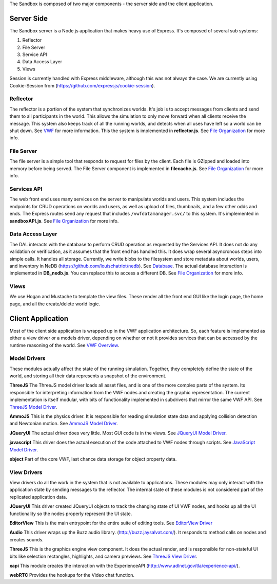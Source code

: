 The Sandbox is composed of two major components - the server side and
the client application.

Server Side
-----------

The Sandbox server is a Node.js application that makes heavy use of
Express. It's composed of several sub systems:

1. Reflector
2. File Server
3. Service API
4. Data Access Layer
5. Views

Session is currently handled with Express middleware, although this was
not always the case. We are currently using Cookie-Session from
(https://github.com/expressjs/cookie-session).

Reflector
~~~~~~~~~

The reflector is a portion of the system that synchronizes worlds. It's
job is to accept messages from clients and send them to all participants
in the world. This allows the simulation to only move forward when all
clients receive the message. This system also keeps track of all the
running worlds, and detects when all uses have left so a world can be
shut down. See `VWF <VWF>`__ for more information. This the system is
implemented in **reflector.js**. See `File
Organization <File%20Organization>`__ for more info.

File Server
~~~~~~~~~~~

The file server is a simple tool that responds to request for files by
the client. Each file is GZipped and loaded into memory before being
served. The File Server component is implemented in **filecache.js**.
See `File Organization <File%20Organization>`__ for more info.

Services API
~~~~~~~~~~~~

The web front end uses many services on the server to manipulate worlds
and users. This system includes the endpoints for CRUD operations on
worlds and users, as well as upload of files, thumbnails, and a few
other odds and ends. The Express routes send any request that includes
``/vwfdatamanager.svc/`` to this system. It's implemented in
**sandboxAPI.js**. See `File Organization <File%20Organization>`__ for
more info.

Data Access Layer
~~~~~~~~~~~~~~~~~

The DAL interacts with the database to perform CRUD operation as
requested by the Services API. It does not do any validation or
verification, as it assumes that the front end has handled this. It does
wrap several asyncronous steps into simple calls. It handles all
storage. Currently, we write blobs to the filesystem and store metadata
about worlds, users, and inventory in NeDB
(https://github.com/louischatriot/nedb). See `Database <Database>`__.
The actual database interaction is implemented in **DB\_nedb.js**. You
can replace this to access a different DB. See `File
Organization <File%20Organization>`__ for more info.

Views
~~~~~

We use Hogan and Mustache to template the view files. These render all
the front end GUI like the login page, the home page, and all the
create/delete world logic.

Client Application
------------------

Most of the client side application is wrapped up in the VWF application
architecture. So, each feature is implemented as either a view driver or
a models driver, depending on whether or not it provides services that
can be accessed by the runtime reasoning of the world. See `VWF
Overview <VWF%20Overview>`__.

Model Drivers
~~~~~~~~~~~~~

These modules actually affect the state of the running simulation.
Together, they completely define the state of the world, and storing all
their data represents a snapshot of the environment.

**ThreeJS** The ThreeJS model driver loads all asset files, and is one
of the more complex parts of the system. Its responsible for
interpreting information from the VWF nodes and creating the graphic
representation. The current implementation is itself modular, with bits
of functionality implemented in subdrivers that mirror the same VWF API.
See `ThreeJS Model Driver <ThreeJS%20Model%20Driver>`__.

**AmmoJS** This is the physics driver. It is responsible for reading
simulation state data and applying collision detection and Newtonian
motion. See `AmmoJS Model Driver <AmmoJS%20Model%20Driver>`__.

**JQueryUI** The actual driver does very little. Most GUI code is in the
views. See `JQueryUI Model Driver <JQueryUI%20Model%20Driver>`__.

**javascript** This driver does the actual execution of the code
attached to VWF nodes through scripts. See `JavaScript Model
Driver <JavaScript%20Model%20Driver>`__.

**object** Part of the core VWF, last chance data storage for object
property data.

View Drivers
~~~~~~~~~~~~

View drivers do all the work in the system that is not available to
applications. These modules may only interact with the application state
by sending messages to the reflector. The internal state of these
modules is not considered part of the replicated application data.

**JQueryUI** This driver created JQueryUI objects to track the changing
state of UI VWF nodes, and hooks up all the UI functionality so the
nodes properly represent the UI state.

**EditorView** This is the main entrypoint for the entire suite of
editing tools. See `EditorView Driver <EditorView%20Driver>`__

**Audio** This driver wraps up the Buzz audio library.
(http://buzz.jaysalvat.com/). It responds to method calls on nodes and
creates sounds.

**ThreeJS** This is the graphics engine view component. It does the
actual render, and is responsible for non-stateful UI bits like
selection rectangles, highlights, and camera previews. See `ThreeJS View
Driver <ThreeJS%20View%20Driver>`__.

**xapi** This module creates the interaction with the ExperienceAPI
(http://www.adlnet.gov/tla/experience-api/).

**webRTC** Provides the hookups for the Video chat function.
